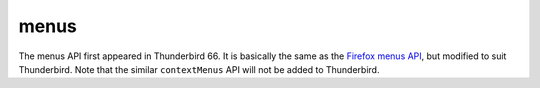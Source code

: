 =====
menus
=====

The menus API first appeared in Thunderbird 66.
It is basically the same as the `Firefox menus API`__, but modified to suit Thunderbird.
Note that the similar ``contextMenus`` API will not be added to Thunderbird.

__ https://developer.mozilla.org/en-US/docs/Mozilla/Add-ons/WebExtensions/API/menus
